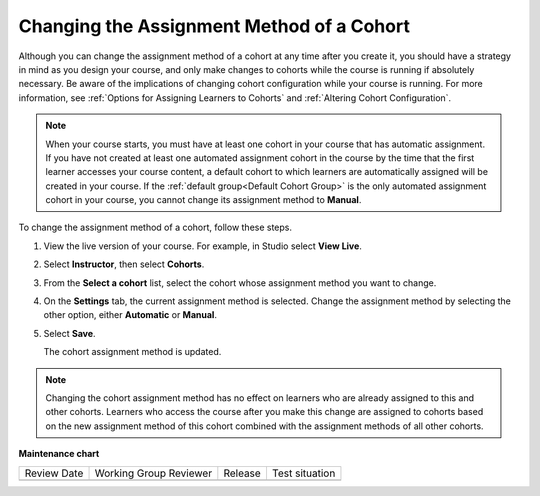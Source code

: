 .. _Changing the Assignment Method of a Cohort:

Changing the Assignment Method of a Cohort
###########################################

.. tags:: educator, how-to

Although you can change the assignment method of a cohort at any time after you
create it, you should have a strategy in mind as you design your course, and
only make changes to cohorts while the course is running if absolutely
necessary. Be aware of the implications of changing cohort configuration while
your course is running. For more information, see :ref:`Options for Assigning
Learners to Cohorts` and :ref:`Altering Cohort Configuration`.

.. note:: When your course starts, you must have at least one cohort in your
   course that has automatic assignment. If you have not created at least one
   automated assignment cohort in the course by the time that the first learner
   accesses your course content, a default cohort to which learners
   are automatically assigned will be created in your course. If the :ref:`default group<Default Cohort
   Group>` is the only automated assignment cohort in your course, you cannot
   change its assignment method to **Manual**.

To change the assignment method of a cohort, follow these steps.

#. View the live version of your course. For example, in Studio select **View
   Live**.

#. Select **Instructor**, then select **Cohorts**.

#. From the **Select a cohort** list, select the cohort whose assignment method
   you want to change.

#. On the **Settings** tab, the current assignment method is selected. Change
   the assignment method by selecting the other option, either **Automatic** or
   **Manual**.

#. Select **Save**.

   The cohort assignment method is updated.

.. note:: Changing the cohort assignment method has no effect on learners who
   are already assigned to this and other cohorts. Learners who access the
   course after you make this change are assigned to cohorts based on the new
   assignment method of this cohort combined with the assignment methods of all
   other cohorts.

.. seealso::
 

 :ref:`Cohorts Overview` (concept)

 :ref:`Manage Course Cohorts` (how-to)

 :ref:`Enable Cohorts` (how-to)

 :ref:`Add Cohorts` (how-to)
 
 :ref:`Assign Learners to Cohorts Manually` (how-to)
 
 :ref:`Assign Learners to Cohort Groups by uploading CSV` (how-to)
 
 :ref:`Changing Student Cohort Assignments` (how-to)
 
 :ref:`Renaming a Cohort` (how-to)
 
 :ref:`Disabling the Cohort Feature` (how-to)

 :ref:`Create Cohort Specific Course Content` (how-to)

 :ref:`About Divided Discussions` (concept)

 :ref:`Guide to Managing Divided Discussions` (reference)

 :ref:`Best Practices for Moderating Course Discussions` (concept)

 :ref:`Set Up Divided Discussions` (how-to)

**Maintenance chart**

+--------------+-------------------------------+----------------+--------------------------------+
| Review Date  | Working Group Reviewer        |   Release      |Test situation                  |
+--------------+-------------------------------+----------------+--------------------------------+
|              |                               |                |                                |
+--------------+-------------------------------+----------------+--------------------------------+
